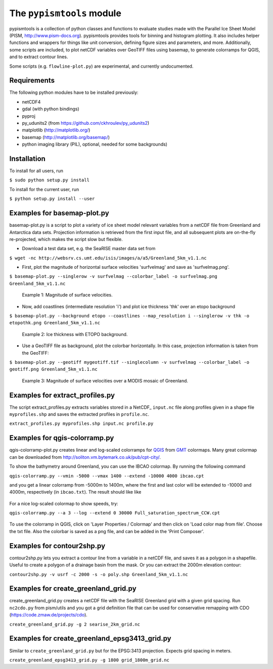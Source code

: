 The ``pypismtools`` module
======================
 
pypismtools is a collection of python classes and functions to
evaluate studies made with the Parallel Ice Sheet Model (PISM,
http://www.pism-docs.org). pypismtools provides tools for binning and
histogram plotting. It also includes helper functions and wrappers for
things like unit conversion, defining figure sizes and parameters, and
more. Additionally, some scripts are included, to plot netCDF
variables over GeoTIFF files using basemap, to generate colorramps
for QGIS, and to extract contour lines.

Some scripts (e.g. ``flowline-plot.py``) are experimental, and currently undocumented.

Requirements
-------------------------

The following python modules have to be installed previously:

- netCDF4
- gdal (with python bindings)
- pyproj
- py_udunits2 (from https://github.com/ckhroulev/py_udunits2)
- matplotlib (http://matplotlib.org/)
- basemap (http://matplotlib.org/basemap/)
- python imaging library (PIL), optional, needed for some backgrounds)

Installation
-------------------------

To install for all users, run

``$ sudo python setup.py install``

To install for the current user, run

``$ python setup.py install --user``


Examples for basemap-plot.py
-------------------------

basemap-plot.py is a script to plot a variety of ice sheet model relevant variables from a netCDF file from Greenland and Antarctica data sets. Projection information is retrieved from the first input file, and all subsequent plots are on-the-fly re-projected, which makes the script slow but flexible.

- Download a test data set, e.g. the SeaRISE master data set from

``$ wget -nc http://websrv.cs.umt.edu/isis/images/a/a5/Greenland_5km_v1.1.nc``

- First, plot the magnitude of horizontal surface velocities 'surfvelmag' and save as 'surfvelmag.png'.

``$ basemap-plot.py --singlerow -v surfvelmag --colorbar_label -o surfvelmag.png Greenland_5km_v1.1.nc``

.. figure:: https://github.com/pism/pypismtools/raw/master/docs/surfvelmag.png
   :width: 300px
   :alt: Magnitude of surface velocities.

   Example 1: Magnitude of surface velocities.


- Now, add coastlines (intermediate resolution 'i') and plot ice thickness 'thk' over an etopo background

``$ basemap-plot.py --background etopo --coastlines --map_resolution i --singlerow -v thk -o etopothk.png Greenland_5km_v1.1.nc``

.. figure:: https://github.com/pism/pypismtools/raw/master/docs/etopothk.png
   :width: 260px
   :alt: Ice thickness with ETOPO background.

   Example 2: Ice thickness with ETOPO background.

- Use a GeoTIFF file as background, plot the colorbar horizontally. In this case, projection information is taken from the GeoTIFF:

``$ basemap-plot.py --geotiff mygeotiff.tif --singlecolumn -v
surfvelmag --colorbar_label -o geotiff.png Greenland_5km_v1.1.nc``

.. figure:: https://github.com/pism/pypismtools/raw/master/docs/geotiff.png
   :width: 260px
   :alt: Ice thickness with ETOPO background.

   Example 3: Magnitude of surface velocities over a MODIS mosaic of Greenland.

Examples for extract_profiles.py
-------------------------

The script extract_profiles.py extracts variables stored in a NetCDF_  ``input.nc`` file along profiles given in a shape file ``myprofiles.shp`` and saves the extracted profiles in ``profile.nc``.

``extract_profiles.py myprofiles.shp input.nc profile.py``


Examples for qgis-colorramp.py
-------------------------

qgis-colorramp-plot.py creates linear and log-scaled colorramps for QGIS_ from GMT_ colormaps. Many great colormap can be downloaded from http://soliton.vm.bytemark.co.uk/pub/cpt-city/.

To show the bathymetry around Greenland, you can use the IBCAO colormap. By running the following command

``qgis-colorramp.py --vmin -5000 --vmax 1400 --extend -10000 4000 ibcao.cpt``

and you get a linear colorramp from -5000m to 1400m, where the first and last color
will be extended to -10000 and 4000m, respectively (in ``ibcao.txt``). The result should like like

.. figure:: https://github.com/pism/pypismtools/raw/master/docs/ibcao.png
   :width: 200px
   :alt: Linear DEM colormap IBCAO.

For a nice log-scaled colormap to show speeds, try:

``qgis-colorramp.py --a 3 --log --extend 0 30000 Full_saturation_spectrum_CCW.cpt``

.. figure:: https://github.com/pism/pypismtools/raw/master/docs/Full_saturation_spectrum_CCW.png
   :width: 200px
   :alt: Log-scaled colorramp.

To use the colorramp in QGIS, click on 'Layer Properties / Colormap'
and then click on 'Load color map from file'. Choose the txt
file. Also the colorbar is saved as a png file, and can be added in
the 'Print Composer'.

.. _QGIS: http://www.qgis.org/ 
.. _GMT: http://gmt.soest.hawaii.edu/ 

Examples for contour2shp.py
-------------------------

contour2shp.py lets you extract a contour line from a variable in a
netCDF file, and saves it as a polygon in a shapefile. Useful to create a polygon of a drainage basin from the
mask. Or you can extract the 2000m elevation contour:

``contour2shp.py -v usrf -c 2000 -s -o poly.shp Greenland_5km_v1.1.nc``

.. figure:: https://github.com/pism/pypismtools/raw/master/docs/contour2000m.png
   :width: 200px
   :alt: 2000m contour line.

Examples for create_greenland_grid.py
-------------------------

create_greenland_grid.py creates a netCDF file with the SeaRISE Greenland grid with a given grid spacing. Run ``nc2cdo.py`` from pism/utils and you got a grid definition file that can be used for conservative remapping with CDO (https://code.zmaw.de/projects/cdo).

``create_greenland_grid.py -g 2 searise_2km_grid.nc``

Examples for create_greenland_epsg3413_grid.py
-------------------------

Similar  to ``create_greenland_grid.py`` but for the EPSG:3413 projection. Expects grid spacing in meters.

``create_greenland_epsg3413_grid.py -g 1800 grid_1800m_grid.nc``
